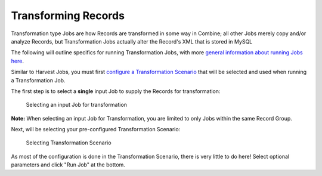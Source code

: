 ********************
Transforming Records
********************

Transformation type Jobs are how Records are transformed in some way in Combine; all other Jobs merely copy and/or analyze Records, but Transformation Jobs actually alter the Record's XML that is stored in MySQL

The following will outline specifics for running Transformation Jobs, with more `general information about running Jobs here <workflow.html#running-jobs>`_.

Similar to Harvest Jobs, you must first `configure a Transformation Scenario <configuration.html#transformation-scenario>`_ that will be selected and used when running a Transformation Job.

The first step is to select a **single** input Job to supply the Records for transformation:

.. figure:: img/transformation_input_selection.png
   :alt: Selecting an input Job for transformation
   :target: _images/transformation_input_selection.png

   Selecting an input Job for transformation

**Note:** When selecting an input Job for Transformation, you are limited to only Jobs within the same Record Group.

Next, will be selecting your pre-configured Transformation Scenario:

.. figure:: img/transformation_scenario_select.png
   :alt: Selecting Transformation Scenario
   :target: _images/transformation_scenario_select.png

   Selecting Transformation Scenario

As most of the configuration is done in the Transformation Scenario, there is very little to do here!  Select optional parameters and click "Run Job" at the bottom.
